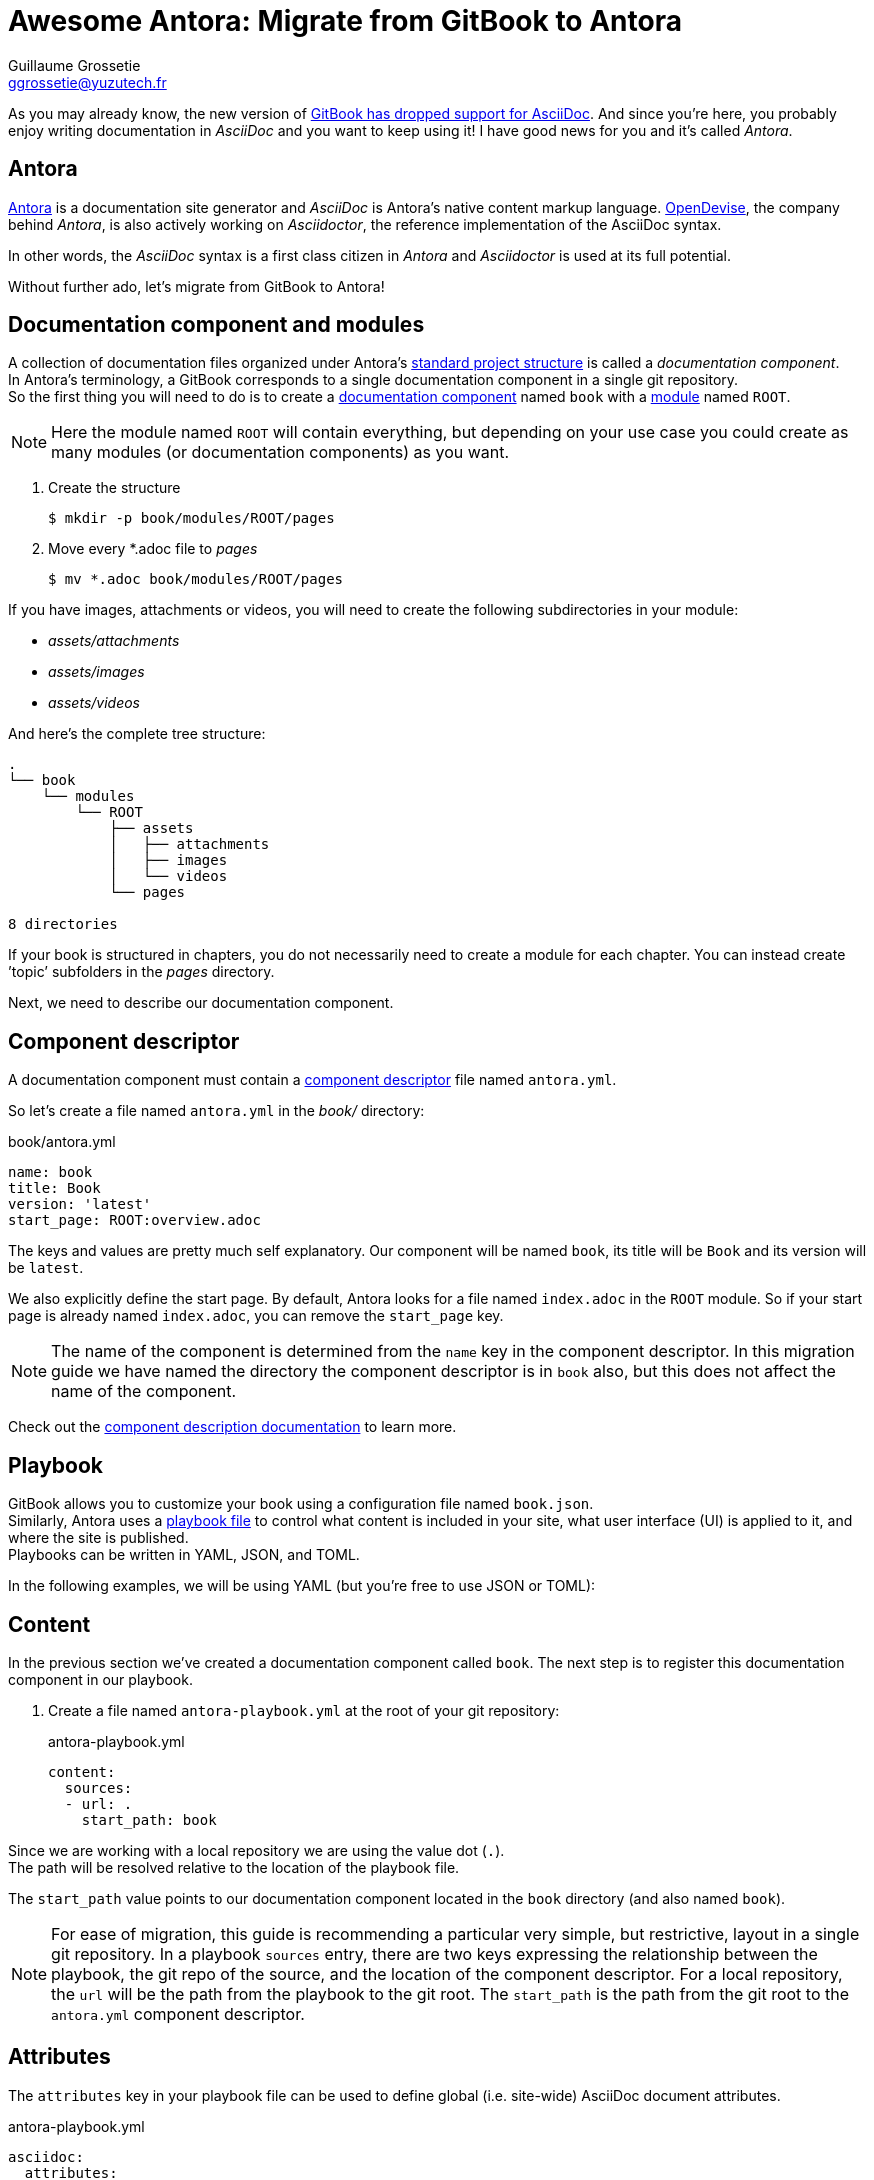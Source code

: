= Awesome Antora: Migrate from GitBook to Antora
Guillaume Grossetie <ggrossetie@yuzutech.fr>
:page-revdate: 2019-02-16 09:00
:page-author: Guillaume Grossetie
:description: 😱 GitBook has dropped support for AsciiDoc! \
No worries, let's migrate to Antora where we can use AsciiDoc to its fullest extent.
:page-tags: Antora, Migration
:page-image: hiking.jpeg
:page-color-primary: #3B6C7B
:page-color-secondary: #BBAC8B
:uri-gitbook-drop-asciidoc: https://docs.gitbook.com/v2-changes/important-differences#asciidoc-support
:uri-antora: https://antora.org/
:uri-antora-docs: https://docs.antora.org/antora/2.0
:uri-antora-playbook: {uri-antora-docs}/playbook/
:uri-antora-structure: {uri-antora-docs}/component-structure/
:uri-antora-module: {uri-antora-docs}/modules/
:uri-antora-component: {uri-antora-docs}/component-structure/
:uri-antora-component-descriptor: {uri-antora-docs}/component-descriptor/
:uri-antora-install: {uri-antora-docs}/install/install-antora/
:uri-opendevise: https://opendevise.com/

As you may already know, the new version of {uri-gitbook-drop-asciidoc}[GitBook has dropped support for AsciiDoc].
And since you're here, you probably enjoy writing documentation in _AsciiDoc_ and you want to keep using it!
I have good news for you and it's called _Antora_.

== Antora

{uri-antora}[Antora] is a documentation site generator and _AsciiDoc_ is Antora's native content markup language.
{uri-opendevise}[OpenDevise], the company behind _Antora_, is also actively working on _Asciidoctor_, the reference implementation of the AsciiDoc syntax.

In other words, the _AsciiDoc_ syntax is a first class citizen in _Antora_ and _Asciidoctor_ is used at its full potential.

Without further ado, let's migrate from GitBook to Antora!

== Documentation component and modules

[%hardbreaks]
A collection of documentation files organized under Antora's {uri-antora-structure}[standard project structure] is called a _documentation component_.
In Antora's terminology, a GitBook corresponds to a single documentation component in a single git repository.
So the first thing you will need to do is to create a {uri-antora-component}[documentation component] named `book` with a {uri-antora-module}[module] named `ROOT`.

[NOTE]
====
Here the module named `ROOT` will contain everything,
but depending on your use case you could create as many modules (or documentation components) as you want.
====

. Create the structure

 $ mkdir -p book/modules/ROOT/pages

. Move every *.adoc file to [.path]_pages_

 $ mv *.adoc book/modules/ROOT/pages

If you have images, attachments or videos, you will need to create the following subdirectories in your module:

* [.path]_assets/attachments_
* [.path]_assets/images_
* [.path]_assets/videos_

And here's the complete tree structure:

```
.
└── book
    └── modules
        └── ROOT
            ├── assets
            │   ├── attachments
            │   ├── images
            │   └── videos
            └── pages

8 directories
```

If your book is structured in chapters, you do not necessarily need to create a module for each chapter.
You can instead create `'topic`' subfolders in the [.path]_pages_ directory.

Next, we need to describe our documentation component.

== Component descriptor

A documentation component must contain a {uri-antora-component-descriptor}[component descriptor] file named `antora.yml`.

So let's create a file named `antora.yml` in the [.path]_book/_ directory:

.book/antora.yml
```yml
name: book
title: Book
version: 'latest'
start_page: ROOT:overview.adoc
```

The keys and values are pretty much self explanatory.
Our component will be named `book`, its title will be `Book` and its version will be `latest`.

We also explicitly define the start page.
By default, Antora looks for a file named `index.adoc` in the `ROOT` module.
So if your start page is already named `index.adoc`, you can remove the `start_page` key.

[NOTE]
====
The name of the component is determined from the `name` key in the component descriptor.
In this migration guide we have named the directory the component descriptor is in `book` also, but this does not affect the name of the component.
====

Check out the {uri-antora-component-descriptor}[component description documentation] to learn more.

== Playbook

GitBook allows you to customize your book using a configuration file named `book.json`. +
Similarly, Antora uses a {uri-antora-playbook}[playbook file] to control
what content is included in your site,
what user interface (UI) is applied to it,
and where the site is published. +
Playbooks can be written in YAML, JSON, and TOML.

In the following examples, we will be using YAML (but you're free to use JSON or TOML):

== Content

In the previous section we've created a documentation component called `book`.
The next step is to register this documentation component in our playbook.

. Create a file named `antora-playbook.yml` at the root of your git repository:
+
.antora-playbook.yml
```yml
content:
  sources:
  - url: .
    start_path: book
```

Since we are working with a local repository we are using the value dot (`.`). +
The path will be resolved relative to the location of the playbook file.

The `start_path` value points to our documentation component located in the `book` directory (and also named `book`).

[NOTE]
====
For ease of migration, this guide is recommending a particular very simple, but restrictive, layout in a single git repository.
In a playbook `sources` entry, there are two keys expressing the relationship between the playbook, the git repo of the source, and the location of the component descriptor.
For a local repository, the `url` will be the path from the playbook to the git root.
The `start_path` is the path from the git root to the `antora.yml` component descriptor.
====

== Attributes

The `attributes` key in your playbook file can be used to define global (i.e. site-wide) AsciiDoc document attributes.

.antora-playbook.yml
```yml
asciidoc:
  attributes:
    spark-version: '2.1.0'
    sourcedir: 'src/main/scala'
```

== Google Analytics

Antora has built-in support for Google Analytics.
To enable it, you will need to configure your key in `site.keys.google_analytics`.

.antora-playbook.yml
```yml
site:
  keys:
    google_analytics: 'UA-86782445-4'
```

== Navigation

With Antora, you can create your site's navigation with AsciiDoc and store it right alongside your documentation files.

GitBook uses a `SUMMARY.adoc` file to define the structure of chapters and subchapters of the book.
Here's an example:

```adoc
= Summary

. link:part1/README.adoc[Part I]
.. link:part1/writing.adoc[Writing is nice]
.. link:part1/antora.adoc[Antora is nice]
. link:part2/README.adoc[Part II]
.. link:part2/feedback_please.adoc[We love feedback]
.. link:part2/better_tools.adoc[Better tools for authors]
```

In Antora, you need to define the key `nav` in the `antora.yml` file:

. Edit the file `antora.yml` in the [.path]_book/_ directory:
+
.book/antora.yml
```yml
name: book
title: Book
version: 'latest'
start_page: ROOT:overview.adoc
nav:
- modules/ROOT/nav.adoc
```
+
The `nav` key accepts a list of navigation files.
Each value specifies the path to a navigation file (e.g., modules/module-name/nav.adoc).
The order of the values dictates the order the contents of the navigation files are assembled in the published component menu.
+
. Create a file named `nav.adoc` in the [.path]_book/modules/ROOT_ directory:
+
.book/modules/ROOT/nav.adoc
```adoc
.xref:index.adoc[In-module page]
* xref:a-page-in-this-module.adoc[Another in-module page]
** xref:another-page.adoc#and-fragment[An in-module page deep link]
* xref:topic/page.adoc[In-module page in a topic folder]
```

== Links between pages

If you use the published URL in your links, I would recommend to start using cross-references.
In Antora, you can create a link between pages using the `xref` macro.
For instance, to create a link to a page in the same module, you should use:

```adoc
xref:error-handling.adoc[Error Handling]
```

And here's the syntax to create a link to a page in a topic folder:

```adoc
xref:concept/index.adoc[Key Concepts]
```

As we've seen before images are stored in a directory named [.path]_assets/images_.
To insert an image, we need to use the AsciiDoc block image macro (`image::[]`).
Let's say we have an image called _pipeline-workflow.png_ in [.path]_assets/images_.
Here's the syntax to add it to a page.

```adoc
image::pipeline-workflow.png[a diagram illustrating the pipeline stages]
```

As you can see, we don't need to use a relative path or to define the `imagesdir`.
So in most cases, you should be able to simplify the path to your linked resources.

== Example

We will be using the "Spark Streaming Notebook" as an example.
The source code of this book is available on GitHub: https://github.com/jaceklaskowski/spark-streaming-notebook

Here's the `book.json` file:

.book.json
```json
{
  "structure": {
    "readme": "book-intro.adoc"
  },
  "variables": {
    "spark.version": "2.1.0",
    "sourcedir": "src/main/scala"
  },
  "plugins": ["ga"],
  "pluginsConfig": {
    "ga": {
      "token": "UA-86782445-4"
    }
  }
}
```

And here's the equivalent configuration in Antora:

.antora-playbook.yml
```yml
site:
  title: Spark Streaming
  url: https://jaceklaskowski.github.io/spark-streaming-notebook
  start_page: book::intro.adoc
  keys:
    google_analytics: 'UA-86782445-4'
content:
  sources:
  - url: .
    start_path: book
asciidoc:
  attributes:
    spark-version: '2.1.0'
    sourcedir: 'src/main/scala'
```

== Generate your site

To get you started quickly, Antora provides a default UI.
To use it, edit your `antora-playbook.yml` file and add the following content:

.antora-playbook.yml
```yml
ui:
  bundle:
    url: https://gitlab.com/antora/antora-ui-default/-/jobs/artifacts/master/raw/build/ui-bundle.zip?job=bundle-stable
    snapshot: true
```

Then, configure the output directory to define where the generated site will be published.
Again, edit your `antora-playbook.yml` file and add the following content:

.antora-playbook.yml
```yml
output:
  dir: ./public
```

We're almost done.
If that's not already the case, please {uri-antora-install}[install Antora] on your machine.
Then, open a terminal and type:

 $ antora antora-playbook.yml

Your site should be generated in the `public/` directory 🚀
